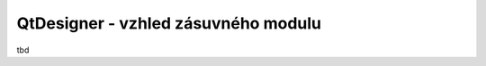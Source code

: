 ####################################
QtDesigner - vzhled zásuvného modulu
####################################

tbd
